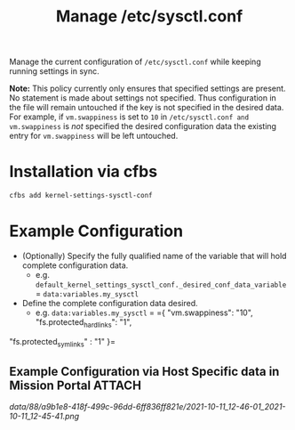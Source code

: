#+Title: Manage /etc/sysctl.conf

Manage the current configuration of =/etc/sysctl.conf= while keeping running settings in sync.

*Note:* This policy currently only ensures that specified settings are present. No statement is made about settings not specified. Thus  configuration in the file will remain untouched if the key is not specified in the desired data. For example, if =vm.swappiness= is set to =10= in =/etc/sysctl.conf and vm.swappiness= is /not/ specified the desired configuration data the existing entry for =vm.swappiness= will be left untouched.

* Installation via cfbs

#+begin_src sh
  cfbs add kernel-settings-sysctl-conf
#+end_src

* Example Configuration

- (Optionally) Specify the fully qualified name of the variable that will hold complete configuration data.
  - e.g. =default_kernel_settings_sysctl_conf._desired_conf_data_variable= = =data:variables.my_sysctl=

- Define the complete configuration data desired.
  - e.g. =data:variables.my_sysctl= = ={ "vm.swappiness": "10", "fs.protected_hardlinks": "1",
"fs.protected_symlinks" : "1" }=


** Example Configuration via Host Specific data in Mission Portal   :ATTACH:
:PROPERTIES:
:ID:       88a9b1e8-418f-499c-96dd-6ff836ff821e
:END:

#+DOWNLOADED: file:///home/nickanderson/Pictures/screenshots/2021-10-11_12-45-41.png @ 2021-10-11 12:46:01
[[data/88/a9b1e8-418f-499c-96dd-6ff836ff821e/2021-10-11_12-46-01_2021-10-11_12-45-41.png]]
